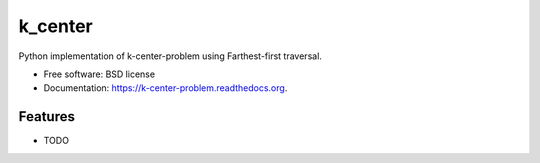 ===============================
k_center
===============================

.. image:: https://img.shields.io/travis/PythonicNinja/k-center-problem.svg
        :target: https://travis-ci.org/PythonicNinja/k-center-problem

.. image:: https://img.shields.io/pypi/v/k-center-problem.svg
        :target: https://pypi.python.org/pypi/k-center-problem


Python implementation of k-center-problem using Farthest-first traversal.

* Free software: BSD license
* Documentation: https://k-center-problem.readthedocs.org.

Features
--------

* TODO
